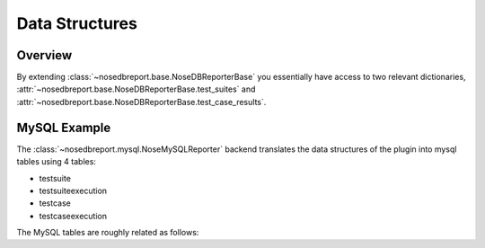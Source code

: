Data Structures
---------------

Overview
========
By extending :class:`~nosedbreport.base.NoseDBReporterBase` you essentially have access to two relevant
dictionaries, :attr:`~nosedbreport.base.NoseDBReporterBase.test_suites` and :attr:`~nosedbreport.base.NoseDBReporterBase.test_case_results`.

MySQL Example
=============
The :class:`~nosedbreport.mysql.NoseMySQLReporter` backend translates the data structures of the plugin into mysql tables using 4 tables:

* testsuite
* testsuiteexecution
* testcase
* testcaseexecution

The MySQL tables are roughly related as follows:

.. digraph:: MySQLDb

	graph [
		rankdir="LR",
		fontname="Courier"
	];
	"testsuite" [
		label="<f0>testsuite|<f1>name",
		shape="record"
		];
	"testcase" [
		label="<f0>testcase|<f1>id|<f2>suite",
		shape="record"
		];
	"testsuiteexecution" [
		label="<f0>testsuiteexecution|<f1>id|<f2>suite",
		shape="record"
		];
	"testcaseexecution" [
		label="<f0>testcaseexecution|<f1>id|<f2>testcase",
		shape="record"
		];
	"testcase":f2->"testsuite":f1;
	"testcaseexecution":f2->"testcase":f1;
	"testsuiteexecution":f2->"testsuite":f1;
	
	
	
	


